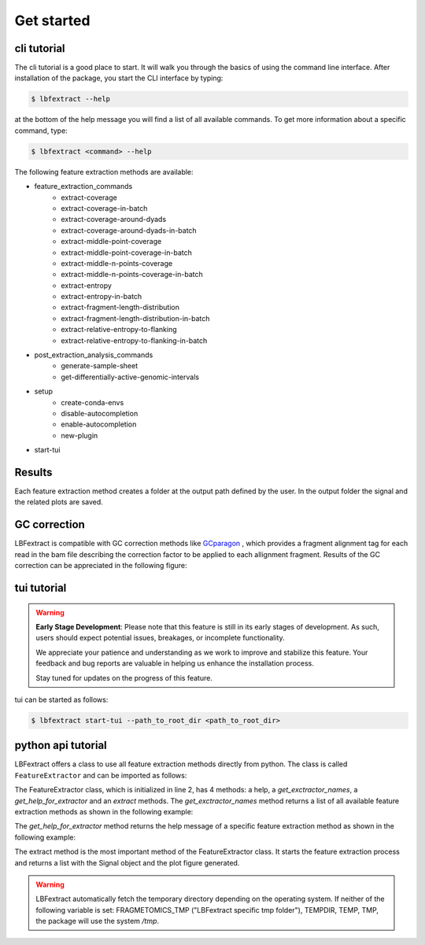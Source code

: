 Get started
===========

cli tutorial
------------

The cli tutorial is a good place to start. It will walk you through 
the basics of using the command line interface.
After installation of the package, you start the CLI interface by typing:

.. code-block:: bash

    $ lbfextract --help


at the bottom of the help message you will find a list of all available commands.
To get more information about a specific command, type:

.. code-block:: bash

    $ lbfextract <command> --help

The following feature extraction methods are available:

* feature_extraction_commands
    * extract-coverage
    * extract-coverage-in-batch
    * extract-coverage-around-dyads
    * extract-coverage-around-dyads-in-batch
    * extract-middle-point-coverage
    * extract-middle-point-coverage-in-batch
    * extract-middle-n-points-coverage
    * extract-middle-n-points-coverage-in-batch
    * extract-entropy
    * extract-entropy-in-batch
    * extract-fragment-length-distribution
    * extract-fragment-length-distribution-in-batch
    * extract-relative-entropy-to-flanking
    * extract-relative-entropy-to-flanking-in-batch


* post_extraction_analysis_commands
    * generate-sample-sheet
    * get-differentially-active-genomic-intervals

* setup
    * create-conda-envs
    * disable-autocompletion
    * enable-autocompletion
    * new-plugin

* start-tui

Results
-------

Each feature extraction method creates a folder at the output path defined by the user. 
In the output folder the signal and the related plots are saved.

GC correction
-------------

LBFextract is compatible with GC correction methods
like `GCparagon <https://github.com/BGSpiegl/GCparagon>`_ , which provides a fragment alignment tag for each read in the bam file describing the correction factor 
to be applied to each allignment fragment.
Results of the GC correction can be appreciated in the following figure:

.. image:: _static/gc_correction_coverage.png
    :alt: coverage with and without gc correction


tui tutorial
------------
.. warning::

    **Early Stage Development**: Please note that this feature is still in its early stages of development. As such, users should expect potential issues, breakages, or incomplete functionality. 

    We appreciate your patience and understanding as we work to improve and stabilize this feature. Your feedback and bug reports are valuable in helping us enhance the installation process. 

    Stay tuned for updates on the progress of this feature. 


tui can be started as follows:

.. code-block:: bash

    $ lbfextract start-tui --path_to_root_dir <path_to_root_dir>

.. image:: _static/LBF_tui_1.png
    :alt: lbfextract start-tui --path_to_root_dir <path_to_root_dir>

.. image:: _static/LBF_tui_2.png
    :alt: lbfextract start-tui --path_to_root_dir <path_to_root_dir>


python api tutorial
-------------------

LBFextract offers a class to use all feature extraction methods directly from python.
The class is called ``FeatureExtractor`` and can be imported as follows:

.. code-block:: python
    :linenos:

    from lbfextract.feature_extractor import FeatureExtractor
    fe = FeatureExtractor()

The FeatureExtractor class, which is initialized in line 2, has 4 methods: a help, a `get_exctractor_names`, 
a `get_help_for_extractor` and an `extract` methods. 
The `get_exctractor_names` method returns a list of all available feature extraction methods as shown in the following
example:

.. code-block:: python
    :linenos:

    fe.get_exctractor_names()

.. code-block:: python
    :linenos:

        [
            'extract-coverage',
            'extract-entropy',
            'extract-fragment-length-distribution',
            'extract-fragment-length-distribution-in-batch',
            ... 
        ]

The `get_help_for_extractor` method returns the help message of a specific feature extraction method as shown in the 
following example:

.. code-block:: python
    :linenos:

    fe.get_help_for_extractor("extract_coverage_around_diads")

.. code-block:: python
    :linenos:

    extractor extract_coverage_around_diads with following parameters:
    path_to_bam(None) => path to the bam file to be used 
     path_to_bed(None) => path to the bed file to be used 
     output_path(None) => path to the output directory 
     skip_read_fetching(False) => Boolean flag. When it is set, the fetching of the reads is skipped and the latest timestamp of this run (identified by the id) is retrieved 
     exp_id(None) => run id 
     window(1000) => Integer describing the number of bases to be extracted around the middle point of an interval present in the BED file 
     flanking_window(1000) => Integer describing the number of bases to be extracted after the window 
     extra_bases(2000) => Integer describing the number of bases to be extracted from the BAM file when removing the unused bases to be sure to get all the proper pairs, which may be mapping up to 2000 bs 
     n_binding_sites(1000) => number of intervals to be used to extract the signal, if it is higher then the provided intervals, all the intervals will be used 
     summarization_method(mean) => method to be used to summarize the signal: { mean, median, max, min } 
     percentage_of_trimming(0.1) => Percentage of bases to be removed from the sides of a read. This is generally useful with liquid biopsy data when the presence of the nucleosome dyad is assumed to be at the center for reads below 170 bp 
     cores(1) => number of cores to be used for the computation 
     flip_based_on_strand(False) => flip the signal based on the strand 
     gc_correction_tag(None) => tag to be used to extract gc coefficient per read from a bam file 


The extract method is the most important method of the FeatureExtractor class. It starts the feature extraction process 
and returns a list with the Signal object and the plot figure generated.

.. code-block:: python
    :linenos:

    fe.extract(
        "extract_coverage_around_diads", **{
        "path_to_bam": path_to_bam,
        "path_to_bed": path_to_bed,
        "output_path": path_to_results_range_specific
    })
    
.. code-block:: python
    :linenos:

    [Signal(obj), Figure(obj)]


.. warning::

    LBFextract automatically fetch the temporary directory depending on the operating system. 
    If neither of the following variable is set: FRAGMETOMICS_TMP ("LBFextract specific tmp folder"), TEMPDIR, TEMP, TMP, 
    the package will use the system `/tmp`.


